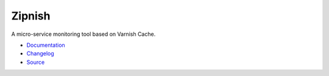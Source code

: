 #######
Zipnish
#######


A micro-service monitoring tool based on Varnish Cache.

.. image:: https://img.shields.io/pypi/v/zipnish.svg
    :target: https://pypi.python.org/pypi/zipnish

.. image:: https://travis-ci.org/varnish/zipnish.svg?branch=dev
    :target: https://travis-ci.org/varnish/zipnish

.. image:: https://readthedocs.org/projects/zipnish/badge/?version=latest


* `Documentation <http://zipnish.readthedocs.io/en/latest/?>`_
* `Changelog <http://zipnish.readthedocs.io/en/latest/changes.html>`_
* `Source <https://github.com/varnish/zipnish>`_
